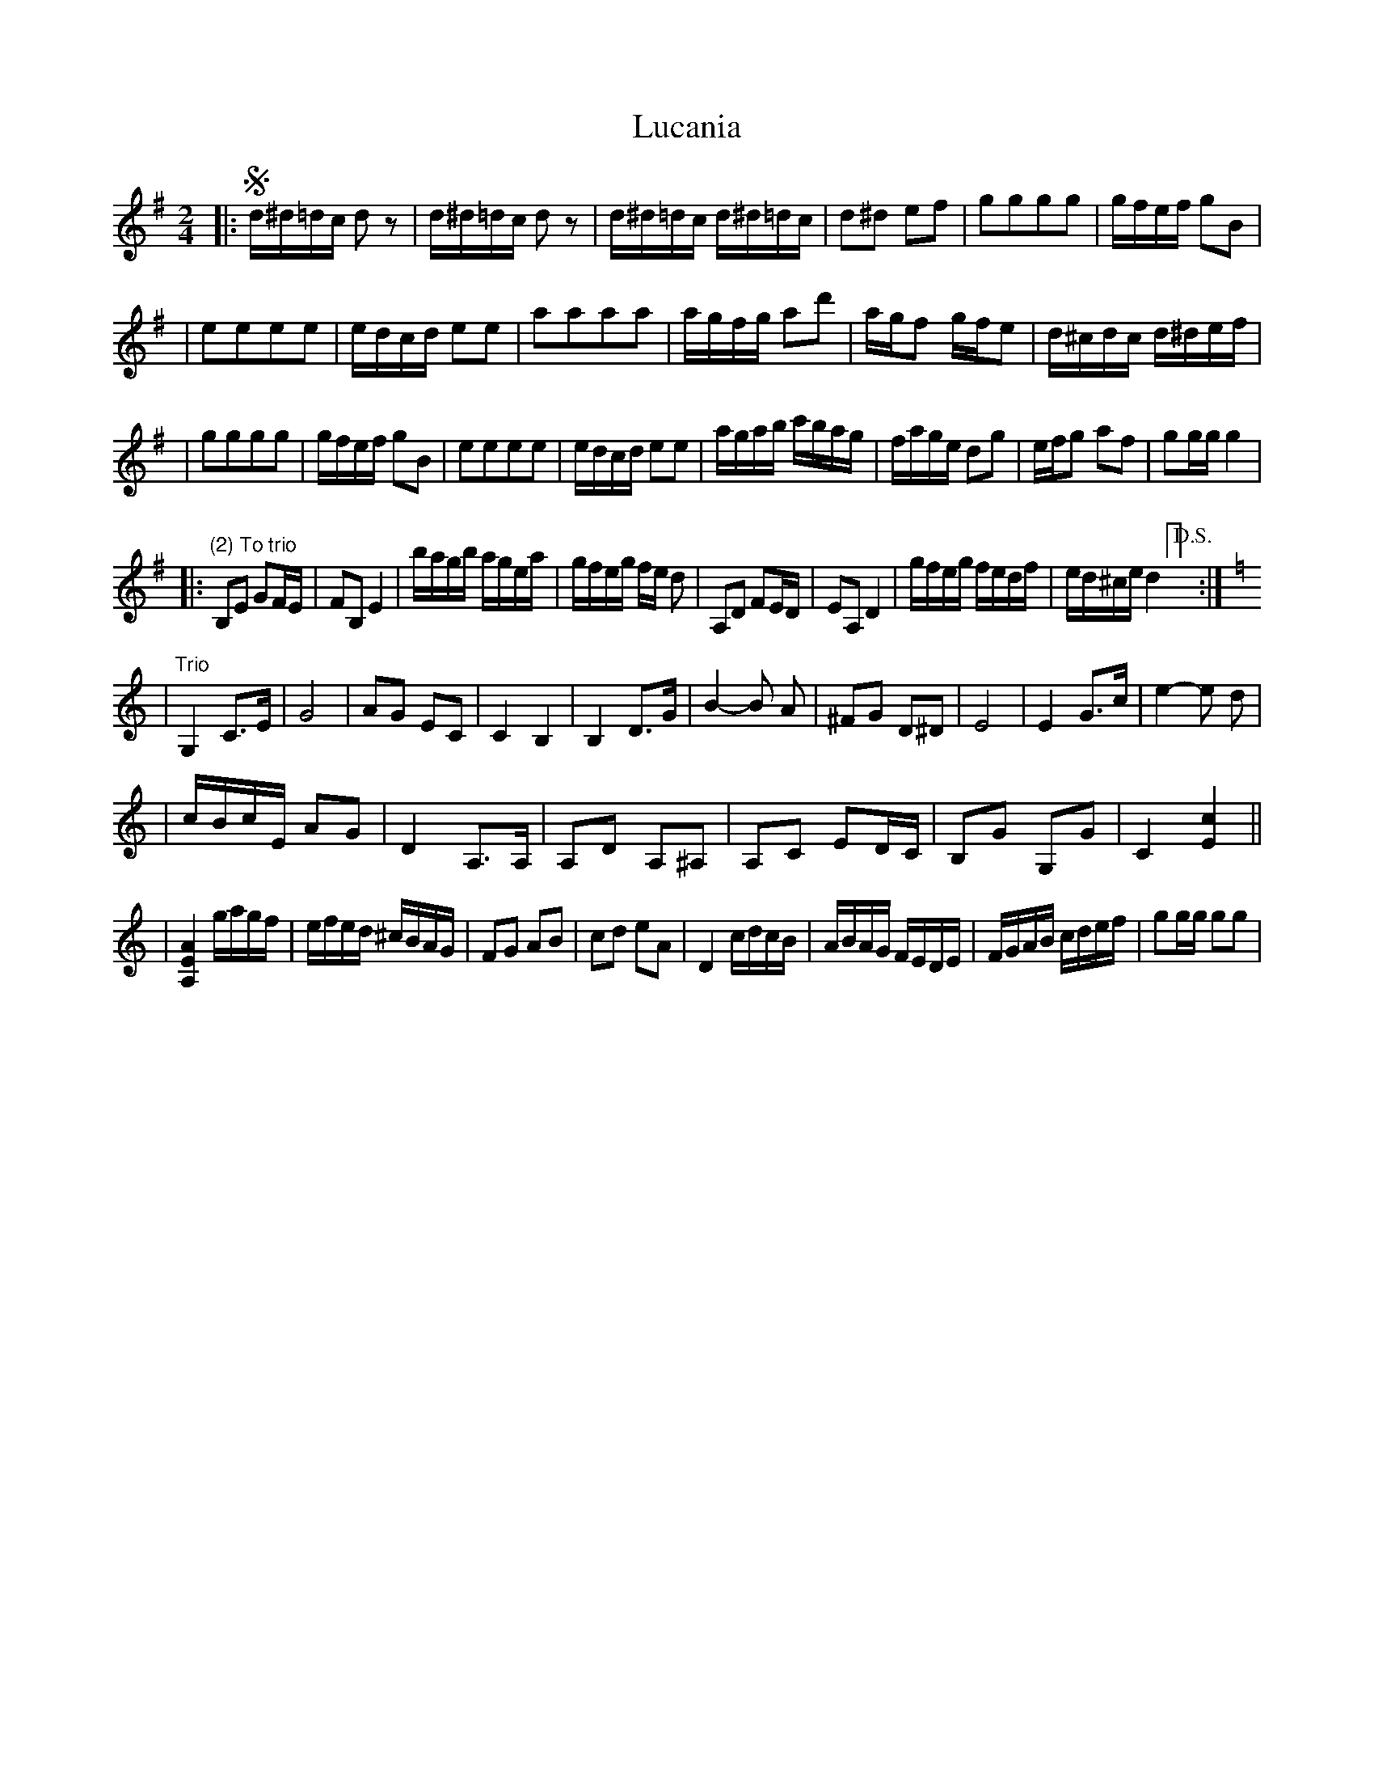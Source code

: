 X: 1
T: Lucania
Z: Kevin Rietmann
S: https://thesession.org/tunes/13008#setting22349
R: polka
M: 2/4
L: 1/8
K: Gmaj
|:!segno!d/2^d/2=d/2c/2 dz|d/2^d/2=d/2c/2 dz|d/2^d/2=d/2c/2 d/2^d/2=d/2c/2|d^d ef|gggg|g/2f/2e/2f/2 gB|
|eeee|e/2d/2c/2d/2 ee|aaaa|a/2g/2f/2g/2 ad'|a/2g/2f g/2f/2e|d/2^c/2d/2c/2 d/2^d/2e/2f/2|
|gggg|g/2f/2e/2f/2 gB|eeee|e/2d/2c/2d/2 ee|a/2g/2a/2b/2 c'/2b/2a/2g/2|f/2a/2g/2e/2 dg|e/2f/2g af|gg/2g/2 g2|
|:"(2) To trio"B,E GF/2E/2|FB, E2|b/2a/2g/2b/2 a/2g/2e/2a/2|g/2f/2e/2g/2 f/2e/2 d|A,D FE/2D/2|EA, D2|g/2f/2e/2g/2 f/2e/2d/2f/2|e/2d/2^c/2e/2 d2["D.S."] :|
K:Cmaj
|"Trio"G,2 C3/2E/2|G4|AG EC|C2 B,2|B,2 D3/2G/2|B2-B A|^FG D^D|E4|E2 G3/2c/2|e2-e d|
|c/2B/2c/2E/2 AG|D2 A,3/2A,/2|A,D A,^A,|A,C ED/2C/2|B,G G,G|C2 [c2E2]||
|[A,2E2A2] g/2a/2g/2f/2|e/2f/2e/2d/2 ^c/2B/2A/2G/2|FG AB|cd eA|D2 c/2d/2c/2B/2|A/2B/2A/2G/2 F/2E/2D/2E/2|F/2G/2A/2B/2 c/2d/2e/2f/2|gg/2g/2 gg|
